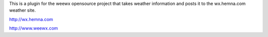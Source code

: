 This is a plugin for the weewx opensource project that
takes weather information and posts it to the wx.hemna.com 
weather site.


http://wx.hemna.com

http://www.weewx.com
